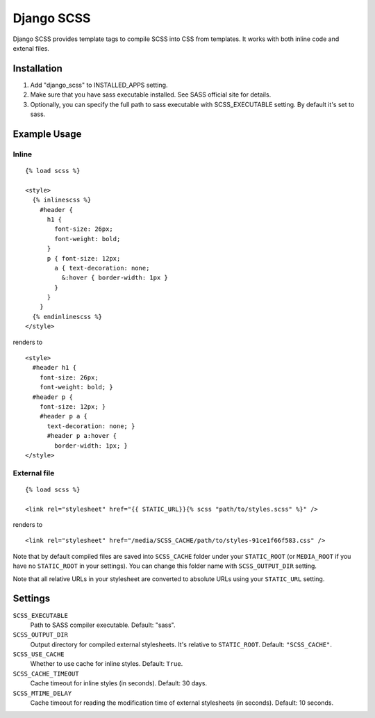 Django SCSS
===================

Django SCSS provides template tags to compile SCSS into CSS from templates.
It works with both inline code and extenal files.

Installation
************

1. Add "django_scss" to INSTALLED_APPS setting.
2. Make sure that you have sass executable installed. See SASS official site for details.
3. Optionally, you can specify the full path to sass executable with SCSS_EXECUTABLE setting. By default it's set to sass.

Example Usage
*************

Inline
------

::

    {% load scss %}

    <style>
      {% inlinescss %}
        #header {
          h1 {
            font-size: 26px;
            font-weight: bold;
          }
          p { font-size: 12px;
            a { text-decoration: none;
              &:hover { border-width: 1px }
            }
          }
        }
      {% endinlinescss %}
    </style>

renders to

::

      <style>
        #header h1 {
          font-size: 26px;
          font-weight: bold; }
        #header p {
          font-size: 12px; }
          #header p a {
            text-decoration: none; }
            #header p a:hover {
              border-width: 1px; }
      </style>


External file
-------------

::

    {% load scss %}

    <link rel="stylesheet" href="{{ STATIC_URL}}{% scss "path/to/styles.scss" %}" />

renders to

::

    <link rel="stylesheet" href="/media/SCSS_CACHE/path/to/styles-91ce1f66f583.css" />

Note that by default compiled files are saved into ``SCSS_CACHE`` folder under your ``STATIC_ROOT`` (or ``MEDIA_ROOT`` if you have no ``STATIC_ROOT`` in your settings).
You can change this folder name with ``SCSS_OUTPUT_DIR`` setting.

Note that all relative URLs in your stylesheet are converted to absolute URLs using your ``STATIC_URL`` setting.


Settings
********

``SCSS_EXECUTABLE``
    Path to SASS compiler executable. Default: "sass".

``SCSS_OUTPUT_DIR``
    Output directory for compiled external stylesheets. It's relative to ``STATIC_ROOT``. Default: ``"SCSS_CACHE"``.

``SCSS_USE_CACHE``
    Whether to use cache for inline styles. Default: ``True``.

``SCSS_CACHE_TIMEOUT``
    Cache timeout for inline styles (in seconds). Default: 30 days.

``SCSS_MTIME_DELAY``
    Cache timeout for reading the modification time of external stylesheets (in seconds). Default: 10 seconds.
